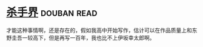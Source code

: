* [[https://book.douban.com/subject/25927233/][杀手界]]    :douban:read:
才能这种事情啊，还是存在的，假如我高中开始写作，估计可以在作品质量上和东野圭吾一较高下，但是再写一百年，我也比不上伊坂幸太郎啊。
